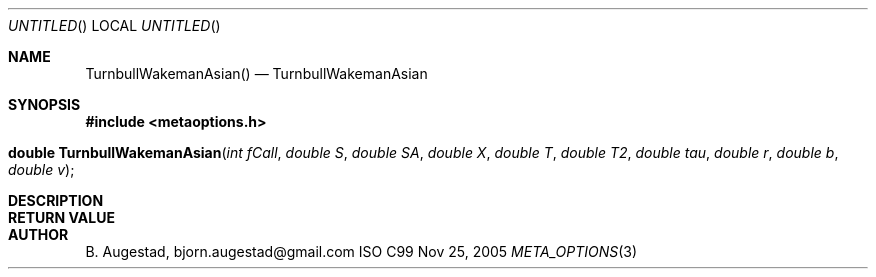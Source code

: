 .Dd Nov 25, 2005
.Os ISO C99
.Dt META_OPTIONS 3
.Sh NAME
.Nm TurnbullWakemanAsian()
.Nd TurnbullWakemanAsian
.Sh SYNOPSIS
.Fd #include <metaoptions.h>
.Fo "double TurnbullWakemanAsian"
.Fa "int fCall"
.Fa "double S"
.Fa "double SA"
.Fa "double X"
.Fa "double T"
.Fa "double T2"
.Fa "double tau"
.Fa "double r"
.Fa "double b"
.Fa "double v"
.Fc
.Sh DESCRIPTION
.Sh RETURN VALUE
.Sh AUTHOR
.An B. Augestad, bjorn.augestad@gmail.com
